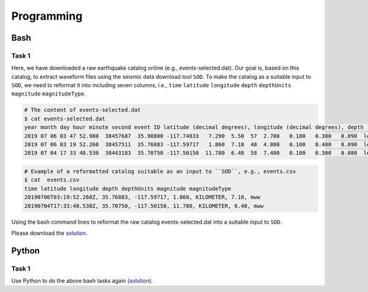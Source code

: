 Programming
===========


Bash
----

Task 1
++++++

Here, we have downloaded a raw earthquake catalog online (e.g., events-selected.dat). Our goal is, based on this catalog, to extract waveform files using the seismic data download tool ``SOD``. To make the catalog as a suitable input to ``SOD``, we need to reformat it into including seven columns, i.e., ``time`` ``latitude`` ``longitude`` ``depth`` ``depthUnits`` ``magnitude`` ``magnitudeType``.

.. code-block:: console

  # The content of events-selected.dat
  $ cat events-selected.dat
  year month day hour minute second event ID latitude (decimal degrees), longitude (decimal degrees), depth (km) event magnitude
  2019 07 06 03 47 52.980  38457687  35.90800 -117.74833   7.290  5.50  57  2.700   0.100   0.300   0.090  le   3d
  2019 07 06 03 19 52.260  38457511  35.76883 -117.59717   1.860  7.10  48  4.800   0.100   0.400   0.090  le   3d
  2019 07 04 17 33 48.530  38443183  35.70750 -117.50150  11.780  6.40  58  7.400   0.100   0.300   0.080  le   3d

.. code-block:: console

  # Example of a reformatted catalog suitable as an input to ``SOD``, e.g., events.csv
  $ cat  events.csv
  time latitude longitude depth depthUnits magnitude magnitudeType
  20190706T03:19:52.260Z, 35.76883, -117.59717, 1.860, KILOMETER, 7.10, mww
  20190704T17:33:48.530Z, 35.70750, -117.50150, 11.780, KILOMETER, 6.40, mww

Using the bash command lines to reformat the raw catalog events-selected.dat into a suitable input to ``SOD``.

Please download the `solution <https://github.com/MIGG-NTU/SeisTomo_Tutorials/raw/main/source/exercises/programming/bash-solution.tar>`__.

Python
------

Task 1
++++++

Use Python to do the above bash tasks again (`solution <https://github.com/MIGG-NTU/SeisTomo_Tutorials/raw/main/source/exercises/programming/python-solution.tar>`__).
